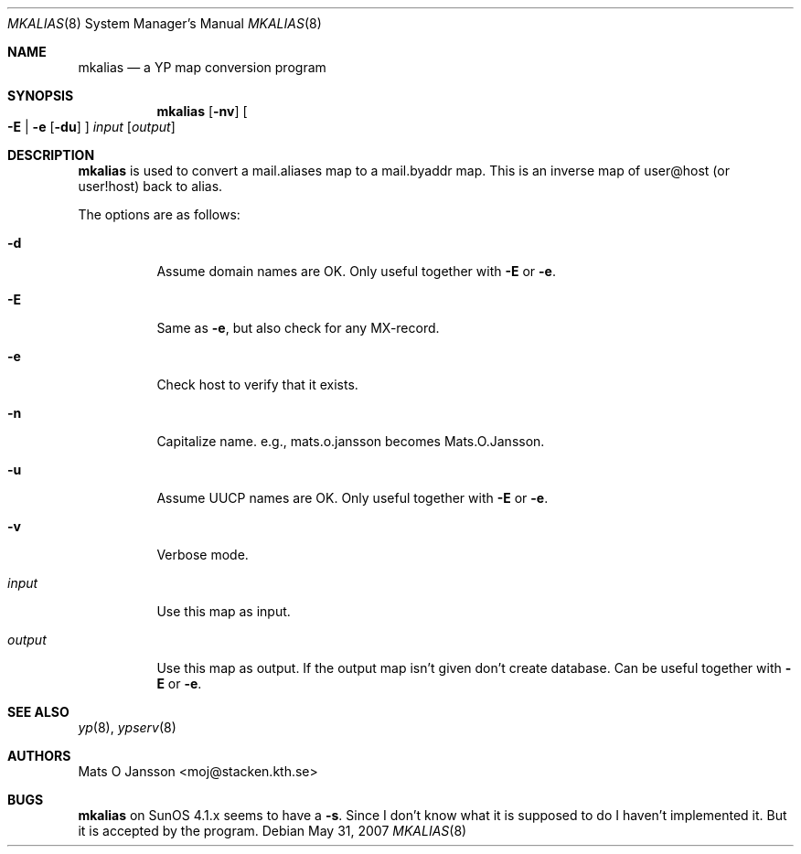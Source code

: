 .\"	$OpenBSD: src/usr.sbin/ypserv/mkalias/mkalias.8,v 1.10 2009/10/20 09:47:03 sobrado Exp $
.\"
.\" Copyright (c) 1997 Mats O Jansson <moj@stacken.kth.se>
.\" All rights reserved.
.\"
.\" Redistribution and use in source and binary forms, with or without
.\" modification, are permitted provided that the following conditions
.\" are met:
.\" 1. Redistributions of source code must retain the above copyright
.\"    notice, this list of conditions and the following disclaimer.
.\" 2. Redistributions in binary form must reproduce the above copyright
.\"    notice, this list of conditions and the following disclaimer in the
.\"    documentation and/or other materials provided with the distribution.
.\"
.\" THIS SOFTWARE IS PROVIDED BY THE AUTHOR ``AS IS'' AND ANY EXPRESS
.\" OR IMPLIED WARRANTIES, INCLUDING, BUT NOT LIMITED TO, THE IMPLIED
.\" WARRANTIES OF MERCHANTABILITY AND FITNESS FOR A PARTICULAR PURPOSE
.\" ARE DISCLAIMED.  IN NO EVENT SHALL THE AUTHOR BE LIABLE FOR ANY
.\" DIRECT, INDIRECT, INCIDENTAL, SPECIAL, EXEMPLARY, OR CONSEQUENTIAL
.\" DAMAGES (INCLUDING, BUT NOT LIMITED TO, PROCUREMENT OF SUBSTITUTE GOODS
.\" OR SERVICES; LOSS OF USE, DATA, OR PROFITS; OR BUSINESS INTERRUPTION)
.\" HOWEVER CAUSED AND ON ANY THEORY OF LIABILITY, WHETHER IN CONTRACT, STRICT
.\" LIABILITY, OR TORT (INCLUDING NEGLIGENCE OR OTHERWISE) ARISING IN ANY WAY
.\" OUT OF THE USE OF THIS SOFTWARE, EVEN IF ADVISED OF THE POSSIBILITY OF
.\" SUCH DAMAGE.
.\"
.Dd $Mdocdate: May 31 2007 $
.Dt MKALIAS 8
.Os
.Sh NAME
.Nm mkalias
.Nd a YP map conversion program
.Sh SYNOPSIS
.Nm mkalias
.Op Fl nv
.Oo
.Fl E | e
.Op Fl du
.Oc
.Ar input
.Op Ar output
.Sh DESCRIPTION
.Nm
is used to convert a mail.aliases map to a mail.byaddr map.
This is an inverse map of user@host (or user!host) back to alias.
.Pp
The options are as follows:
.Bl -tag -width Ds
.It Fl d
Assume domain names are OK.
Only useful together with
.Fl E
or
.Fl e .
.It Fl E
Same as
.Fl e ,
but also check for any MX-record.
.It Fl e
Check host to verify that it exists.
.It Fl n
Capitalize name. e.g., mats.o.jansson becomes Mats.O.Jansson.
.It Fl u
Assume UUCP names are OK.
Only useful together with
.Fl E
or
.Fl e .
.It Fl v
Verbose mode.
.It Ar input
Use this map as input.
.It Ar output
Use this map as output.
If the output map isn't given don't create database.
Can be useful together with
.Fl E
or
.Fl e .
.El
.Sh SEE ALSO
.Xr yp 8 ,
.Xr ypserv 8
.Sh AUTHORS
.An Mats O Jansson Aq moj@stacken.kth.se
.Sh BUGS
.Nm
on SunOS 4.1.x seems to have a
.Fl s .
Since I don't know what it is supposed to do I haven't implemented it.
But it is accepted by the program.

